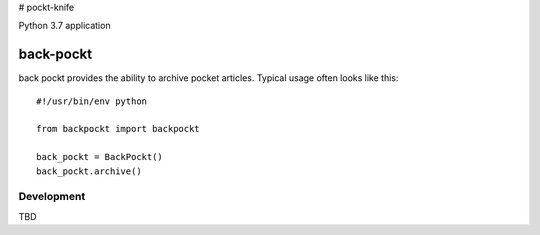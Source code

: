 # pockt-knife

Python 3.7 application

==========
back-pockt
==========

back pockt provides the ability to archive pocket articles. Typical usage
often looks like this::

    #!/usr/bin/env python

    from backpockt import backpockt

    back_pockt = BackPockt()
    back_pockt.archive()

Development
===========

TBD
